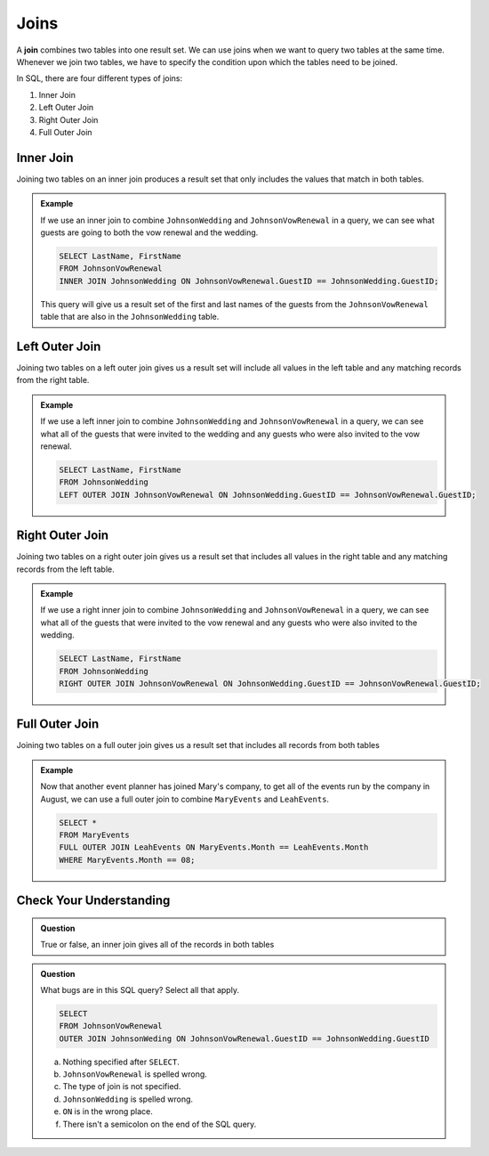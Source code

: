 Joins
=====

.. index:: ! join

A **join** combines two tables into one result set.
We can use joins when we want to query two tables at the same time. 
Whenever we join two tables, we have to specify the condition upon which the tables need to be joined.

In SQL, there are four different types of joins:

#. Inner Join
#. Left Outer Join
#. Right Outer Join
#. Full Outer Join

.. index:: ! inner join

Inner Join
----------

Joining two tables on an inner join produces a result set that only includes the values that match in both tables.

.. admonition:: Example

   If we use an inner join to combine ``JohnsonWedding`` and ``JohnsonVowRenewal`` in a query, we can see what guests are going to both the vow renewal and the wedding.

   .. sourcecode:: mysql

      SELECT LastName, FirstName
      FROM JohnsonVowRenewal
      INNER JOIN JohnsonWedding ON JohnsonVowRenewal.GuestID == JohnsonWedding.GuestID;

   This query will give us a result set of the first and last names of the guests from the ``JohnsonVowRenewal`` table that are also in the ``JohnsonWedding`` table.


.. figure:: figures/innerjoin.png
   :alt: Venn diagram highlighting just the center where the two circles meet.


Left Outer Join
---------------

Joining two tables on a left outer join gives us a result set will include all values in the left table and any matching records from the right table.

.. admonition:: Example 

   If we use a left inner join to combine ``JohnsonWedding`` and ``JohnsonVowRenewal`` in a query, we can see what all of the guests that were invited to the wedding and any guests who were also invited to the vow renewal.

   .. sourcecode:: mysql

      SELECT LastName, FirstName
      FROM JohnsonWedding
      LEFT OUTER JOIN JohnsonVowRenewal ON JohnsonWedding.GuestID == JohnsonVowRenewal.GuestID;

.. figure:: figures/leftouterjoin.png
   :alt: Venn diagram highlighting the center and entirety of left circle.


Right Outer Join
----------------

Joining two tables on a right outer join gives us a result set that includes all values in the right table and any matching records from the left table.

.. admonition:: Example 

   If we use a right inner join to combine ``JohnsonWedding`` and ``JohnsonVowRenewal`` in a query, we can see what all of the guests that were invited to the vow renewal and any guests who were also invited to the wedding.

   .. sourcecode:: mysql

      SELECT LastName, FirstName
      FROM JohnsonWedding
      RIGHT OUTER JOIN JohnsonVowRenewal ON JohnsonWedding.GuestID == JohnsonVowRenewal.GuestID;

.. figure:: figures/rightouterjoin.png 
   :alt: Venn diagram highlighting the center and entirety of right circle. 

Full Outer Join
---------------

Joining two tables on a full outer join gives us a result set that includes all records from both tables

.. admonition:: Example

   Now that another event planner has joined Mary's company, to get all of the events run by the company in August, we can use a full outer join to combine ``MaryEvents`` and ``LeahEvents``.

   .. sourcecode:: mysql

      SELECT *
      FROM MaryEvents
      FULL OUTER JOIN LeahEvents ON MaryEvents.Month == LeahEvents.Month
      WHERE MaryEvents.Month == 08;

.. figure:: figures/fullouterjoin.png
   :alt: Venn diagram with the entirety of both circles highlighted.

Check Your Understanding
------------------------

.. admonition:: Question

   True or false, an inner join gives all of the records in both tables

.. ans: false!

.. admonition:: Question

   What bugs are in this SQL query? Select all that apply.

   .. sourcecode:: mysql

      SELECT 
      FROM JohnsonVowRenewal
      OUTER JOIN JohnsonWeding ON JohnsonVowRenewal.GuestID == JohnsonWedding.GuestID

   a. Nothing specified after ``SELECT``.
   b. ``JohnsonVowRenewal`` is spelled wrong.
   c. The type of join is not specified.
   d. ``JohnsonWedding`` is spelled wrong.
   e. ``ON`` is in the wrong place.
   f. There isn't a semicolon on the end of the SQL query.

.. ans: a, c, d, f